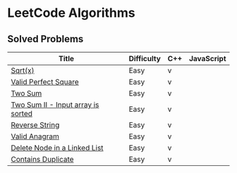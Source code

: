 #+AUTHOR: Carl Su

* LeetCode Algorithms
** Solved Problems
| Title                              | Difficulty | C++ | JavaScript |
|------------------------------------+------------+-----+------------|
| [[./cpp/sqrtx/main.cc][Sqrt(x)]]                            | Easy       | v   |            |
| [[./cpp/valid-perfect-square/main.cc][Valid Perfect Square]]               | Easy       | v   |            |
| [[./cpp/two-sum/main.cc][Two Sum]]                            | Easy       | v   |            |
| [[./cpp/two-sum-ii-input-array-is-sorted/main.cc][Two Sum II - Input array is sorted]] | Easy       | v   |            |
| [[./cpp/reverse-string/main.cc][Reverse String]]                     | Easy       | v   |            |
| [[./cpp/valid-anagram/main.cc][Valid Anagram]]                      | Easy       | v   |            |
| [[./cpp/delete-node-in-a-linked-list/main.cc][Delete Node in a Linked List]]       | Easy       | v   |            |
| [[./cpp/contains-duplicate/main.cc][Contains Duplicate]]                 | Easy       | v   |            |
